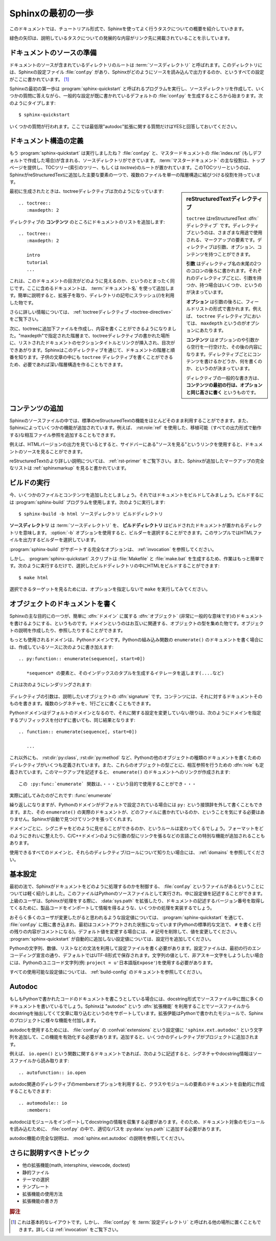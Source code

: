 .. highlight:: rst

.. First Steps with Sphinx
   =======================

Sphinxの最初の一歩
===================

.. This document is meant to give a tutorial-like overview of all common tasks
   while using Sphinx.

このドキュメントでは、チュートリアル形式で、Sphinxを使ってよく行うタスクについての概要を紹介していきます。

.. The green arrows designate "more info" links leading to advanced sections about
   the described task.

緑色の矢印は、説明しているタスクについての発展的な内容がリンク先に掲載されていることを示しています。


.. Setting up the documentation sources
   ------------------------------------

ドキュメントのソースの準備
----------------------------

.. The root directory of a documentation collection is called the :term:`source
   directory`.  This directory also contains the Sphinx configuration file
   :file:`conf.py`, where you can configure all aspects of how Sphinx reads your
   sources and builds your documentation.  [#]_

ドキュメントのソースが含まれているディレクトリのルートは :term:`ソースディレクトリ` と呼ばれます。このディレクトリには、Sphinxの設定ファイル :file:`conf.py` があり、Sphinxがどのようにソースを読み込んで出力するのか、というすべての設定がここに書かれています。 [#]_

.. Sphinx comes with a script called :program:`sphinx-quickstart` that sets up a
   source directory and creates a default :file:`conf.py` with the most useful
   configuration values from a few questions it asks you.  Just run ::

Sphinxの最初の第一歩は :program:`sphinx-quickstart` と呼ばれるプログラムを実行し、ソースディレクトリを作成して、いくつかの質問に答えながら、一般的な設定が既に書かれているデフォルトの :file:`conf.py` を生成するところから始まります。次のようにタイプします::

   $ sphinx-quickstart

.. and answer its questions.  (Be sure to say yes to the "autodoc" extension.)

いくつかの質問が行われます。ここでは最低限"autodoc"拡張に関する質問だけはYESと回答しておいてください。

.. Defining document structure
   ---------------------------

ドキュメント構造の定義
-----------------------

.. Let's assume you've run :program:`sphinx-quickstart`.  It created a source
   directory with :file:`conf.py` and a master document, :file:`index.rst` (if you
   accepted the defaults).  The main function of the :term:`master document` is to
   serve as a welcome page, and to contain the root of the "table of contents tree"
   (or *toctree*).  This is one of the main things that Sphinx adds to
   reStructuredText, a way to connect multiple files to a single hierarchy of
   documents.

もう :program:`sphinx-quickstart` は実行しましたね？ :file:`conf.py` と、マスタードキュメントの :file:`index.rst` (もしデフォルトで作成した場合)が含まれる、ソースディレクトリができています。 :term:`マスタードキュメント` の主な役割は、トップページを提供し、TOCツリー(索引のツリー、もしくは *toctree*)のルートが置かれています。このTOCツリーというのは、SphinxがreStructuredTextに追加した主要な要素の一つで、複数のファイルを単一の階層構造に結びつける役割を持っています。

.. .. sidebar:: reStructuredText directives

   ``toctree`` is a reStructuredText :dfn:`directive`, a very versatile piece of
   markup.  Directives can have arguments, options and content.

   *Arguments* are given directly after the double colon following the
   directive's name.  Each directive decides whether it can have arguments, and
   how many.

   *Options* are given after the arguments, in form of a "field list".  The
   ``maxdepth`` is such an option for the ``toctree`` directive.

   *Content* follows the options or arguments after a blank line.  Each
   directive decides whether to allow content, and what to do with it.

   A common gotcha with directives is that **the first line of the content must
   be indented to the same level as the options are**.

.. sidebar:: reStructuredTextディレクティブ

   ``toctree`` はreStructuredText :dfn:`ディレクティブ` です。ディレクティブというのは、さまざまな用途で使用される、マークアップの要素です。ディレクティブは引数、オプション、コンテンツを持つことができます。

   **引数** はディレクティブ名の末尾の2つのコロンの後ろに書かれます。それぞれのディレクティブごとに、引数を持つか、持つ場合はいくつか、というのが決まっています。

   **オプション** は引数の後ろに、フィールドリストの形式で書かれます。例えば、 ``toctree`` ディレクティブにおいては、 ``maxdepth`` というのがオプションにあたります。

   **コンテンツ** はオプションのや引数から空行を一行空けた、その後の内容になります。ディレクティブごとにコンテンツを書けるかどうか、何を書くのか、というのが決まっています。

   ディレクティブの一般的な書き方は、 **コンテンツの最初の行は、オプションと同じ高さに書く** というものです。


.. The toctree directive initially is empty, and looks like this:

最初に生成されたときは、toctreeディレクティブは次のようになっています::

   .. toctree::
      :maxdepth: 2

.. You add documents listing them in the *content* of the directive:

ディレクティブの **コンテンツ** のところにドキュメントのリストを追加します::

   .. toctree::
      :maxdepth: 2

      intro
      tutorial
      ...

.. This is exactly how the toctree for this documentation looks.  The documents to
   include are given as :term:`document name`\ s, which in short means that you
   leave off the file name extension and use slashes as directory separators.

これは、このドキュメントの目次がどのように見えるのか、というのとまったく同じです。ここに含めるドキュメントは、 :term:`ドキュメント名` を使って追加します。簡単に説明すると、拡張子を取り、ディレクトリの記号にスラッシュ(/)を利用した物です。

.. 
   |more| Read more about :ref:`the toctree directive <toctree-directive>`.

|more| さらに詳しい情報については、 :ref:`toctreeディレクティブ <toctree-directive>` をご覧下さい。

.. You can now create the files you listed in the toctree and add content, and
   their section titles will be inserted (up to the "maxdepth" level) at the place
   where the toctree directive is placed.  Also, Sphinx now knows about the order
   and hierarchy of your documents.  (They may contain ``toctree`` directives
   themselves, which means you can create deeply nested hierarchies if necessary.)

次に、toctreeに追加下ファイルを作成し、内容を書くことができるようになりました。"maxdepth"で指定された階層まで、toctreeディレクティブの書かれた場所に、リストされたドキュメントのセクションタイトルとリンクが挿入され、目次ができあがります。Sphinxはこのディレクティブを通じて、ドキュメントの階層と順番を知ります。子供の文章の中にも ``toctree`` ディレクティブを書くことができるため、必要であれば深い階層構造を作ることもできます。

.. Adding content
   --------------

コンテンツの追加
------------------

.. In Sphinx source files, you can use most features of standard reStructuredText.
   There are also several features added by Sphinx.  For example, you can add
   cross-file references in a portable way (which works for all output types) using
   the :role:`ref` role.

Sphinxのソースファイルの中では、標準のreStructuredTextの機能をほとんどそのまま利用することができます。また、Sphinxによっていくつかの機能が追加されています。例えば、 :rst:role:`ref` を使用した、移植可能（すべての出力形式で動作する)な相互ファイル参照を追加することもできます。


.. For an example, if you are viewing the HTML version you can look at the source
   for this document -- use the "Show Source" link in the sidebar.

例えば、HTMLバージョンの出力を見ているとすると、サイドバーにある"ソースを見る"というリンクを使用すると、ドキュメントのソースを見ることができます。

..
   |more| See :ref:`rst-primer` for a more in-depth introduction to
   reStructuredText and :ref:`sphinxmarkup` for a full list of markup added by
   Sphinx.

|more| reStructuredTextのより詳しい説明については、 :ref:`rst-primer` をご覧下さい。また、Sphinxが追加したマークアップの完全なリストは :ref:`sphinxmarkup` を見ると書かれています。


.. Running the build
   -----------------

ビルドの実行
-------------

.. Now that you have added some files and content, let's make a first build of the
   docs.  A build is started with the :program:`sphinx-build` program, called like
   this:

   $ sphinx-build -b html sourcedir builddir

今、いくつかのファイルとコンテンツを追加したとしましょう。それではドキュメントをビルドしてみましょう。ビルドするには :program:`sphinx-build` プログラムを使用します。次のように実行します::

   $ sphinx-build -b html ソースディレクトリ ビルドディレクトリ

.. where *sourcedir* is the :term:`source directory`, and *builddir* is the
   directory in which you want to place the built documentation.  The :option:`-b`
   option selects a builder; in this example Sphinx will build HTML files.

**ソースディレクトリ** は :term:`ソースディレクトリ` を、 **ビルドディレクトリ** はビルドされたドキュメントが置かれるディレクトリを意味します。 :option:`-b` オプションを使用すると、ビルダーを選択することができます。このサンプルではHTMLファイルを出力するビルダーを選択しています。
   
.. 
   |more| See :ref:`invocation` for all options that :program:`sphinx-build`
   supports.

|more| :program:`sphinx-build` がサポートする完全なオプションは、 :ref:`invocation` を参照してください。

.. However, :program:`sphinx-quickstart` script creates a :file:`Makefile` and a
   :file:`make.bat` which make life even easier for you:  with them you only need
   to run :

しかし、 :program:`sphinx-quickstart` スクリプトは :file:`Makefile` と :file:`make.bat` を生成するため、作業はもっと簡単です。次のように実行するだけで、選択したビルドディレクトリの中にHTMLをビルドすることができます::

   $ make html

.. to build HTML docs in the build directory you chose.  Execute ``make`` without
   an argument to see which targets are available.

選択できるターゲットを見るためには、オプションを指定しないで ``make`` を実行してみてください。


.. Documenting objects
   -------------------

オブジェクトのドキュメントを書く
---------------------------------

.. One of Sphinx' main objectives is easy documentation of :dfn:`objects` (in a
   very general sense) in any :dfn:`domain`.  A domain is a collection of object
   types that belong together, complete with markup to create and reference
   descriptions of these objects.

Sphinxの主な目的にの一つが、簡単に :dfn:`ドメイン` に属する :dfn:`オブジェクト` (非常に一般的な意味です)のドキュメントを書けるようにする、というものです。ドメインというのはお互いに関連する、オブジェクトの型を集めた物です。オブジェクトの説明を作成したり、参照したりすることができます。

.. The most prominent domain is the Python domain.  To e.g. document the Python
   built-in function ``enumerate()``, you would add this to one of your source
   files:

   .. py:function:: enumerate(sequence[, start=0])

      Return an iterator that yields tuples of an index and an item of the
      *sequence*. (And so on.)

もっとも使用されるドメインは、Pythonドメインです。Pythonの組み込み関数の ``enumerate()`` のドキュメントを書く場合には、作成しているソースに次のように書き加えます::

   .. py:function:: enumerate(sequence[, start=0])

      *sequence* の要素と、そのインデックスのタプルを生成するイテレータを返します(....など)

.. This is rendered like this:

   .. py:function:: enumerate(sequence[, start=0])

      Return an iterator that yields tuples of an index and an item of the
      *sequence*. (And so on.)

これは次のようにレンダリングされます:

   .. py:function:: enumerate(sequence[, start=0])

      *sequence* の要素と、そのインデックスのタプルを生成するイテレータを返します(....など)

.. The argument of the directive is the :dfn:`signature` of the object you
   describe, the content is the documentation for it.  Multiple signatures can be
   given, each in its own line.

ディレクティブの引数は、説明したいオブジェクトの :dfn:`signature` です。コンテンツには、それに対するドキュメントそのものを書きます。複数のシグネチャを、1行ごとに書くこともできます。

.. The Python domain also happens to be the default domain, so you don't need to
   prefix the markup with the domain name:

   .. function:: enumerate(sequence[, start=0])

      ...

Pythonドメインはデフォルトのドメインとなるので、それに関する設定を変更していない限りは、次のようにドメインを指定するプリフィックスを付けずに書いても、同じ結果となります::

   .. function:: enumerate(sequence[, start=0])

      ...

.. does the same job if you keep the default setting for the default domain.

.. There are several more directives for documenting other types of Python objects,
   for example :dir:`py:class` or :dir:`py:method`.  There is also a
   cross-referencing :dfn:`role` for each of these object types.  This markup will
   create a link to the documentation of ``enumerate()``:

      The :py:func:`enumerate` function can be used for ...

これ以外にも、 :rst:dir:`py:class`, :rst:dir:`py:method` など、Pythonの他のオブジェクトの種類のドキュメントを書くためのディレクティブがいくつも定義されています。また、これらのオブジェクトの型ごとに、相互参照を行うための :dfn:`role` も定義されています。このマークアップを記述すると、 ``enumerate()`` のドキュメントへのリンクが作成されます::

      この :py:func:`enumerate` 関数は、・・・という目的で使用することができ・・・

.. And here is the proof: A link to :func:`enumerate`.

実際に試してみたのがこれです: :func:`enumerate`

.. Again, the ``py:`` can be left out if the Python domain is the default one.  It
   doesn't matter which file contains the actual documentation for ``enumerate()``;
   Sphinx will find it and create a link to it.

繰り返しになりますが、Pythonのドメインがデフォルトで設定されている場合には ``py:`` という接頭辞を外して書くこともできます。また、その ``enumerate()`` の実際のドキュメントが、どのファイルに書かれているのか、ということを気にする必要はありません。Sphinxが自動で見つけてリンクを張ってくれます。

.. Each domain will have special rules for how the signatures can look like, and
   make the formatted output look pretty, or add specific features like links to
   parameter types, e.g. in the C/C++ domains.

ドメインごとに、シグニチャをどのように見せることができるのか、というルールは変わってくるでしょう。フォーマットをどのようにきれいに整えたり、C/C++ドメインのように引数の型にリンクを張るなどの言語ごとの特別な機能が追加されることもあります。

.. 
   |more| See :ref:`domains` for all the available domains and their
   directives/roles.

|more| 使用できるすべてのドメインと、それらのディレクティブ/ロールについて知りたい場合には、 :ref:`domains` を参照してください。

.. Basic configuration
   -------------------

基本設定
---------

.. Earlier we mentioned that the :file:`conf.py` file controls how Sphinx processes
   your documents.  In that file, which is executed as a Python source file, you
   assign configuration values.  For advanced users: since it is executed by
   Sphinx, you can do non-trivial tasks in it, like extending :data:`sys.path` or
   importing a module to find out the version your are documenting.

最初の法で、Sphinxがドキュメントをどのように処理するのかを制御する、 :file:`conf.py` というファイルがあるということについては軽く紹介しました。このファイルはPythonのソースファイルとして実行され、中に設定値を記述することができます。上級のユーザは、Sphinxが処理をする際に、 :data:`sys.path` を拡張したり、ドキュメントの記述するバージョン番号を取得してくるために、製品コードをインポートして情報を得るような、いくつかの処理を実装するでしょう。

.. The config values that you probably want to change are already put into the
   :file:`conf.py` by :program:`sphinx-quickstart` and initially commented out
   (with standard Python syntax: a ``#`` comments the rest of the line).  To change
   the default value, remove the hash sign and modify the value.  To customize a
   config value that is not automatically added by :program:`sphinx-quickstart`,
   just add an additional assignment.

おそらく多くのユーザが変更したがると思われるような設定値については、 :program:`sphinx-quickstart` を通じて、 :file:`conf.py` に既に書き込まれ、最初はコメントアウトされた状態になっています(Pythonの標準的な文法で、 ``#`` を書くと行の残りの内容がコメントになる)。デフォルト値を変更する場合には、 ``#`` 記号を削除して、値を変更してください。 :program:`sphinx-quickstart` が自動的に追加しない設定値については、設定行を追加してください。

.. Keep in mind that the file uses Python syntax for strings, numbers, lists and so
   on.  The file is saved in UTF-8 by default, as indicated by the encoding
   declaration in the first line.  If you use non-ASCII characters in any string
   value, you need to use Python Unicode strings (like ``project = u'Expos辿'``).

Pythonの文字列、数値、リストなどの文法を利用して設定ファイルを書く必要があります。設定ファイルは、最初の行のエンコーディング宣言の通り、デフォルトではUTF-8形式で保存されます。文字列の値として、非アスキー文字をしようしたい場合には、Pythonのユニコード文字列(例: ``project = u'日本語版Expose'``)を使用する必要があります。

.. 
   |more| See :ref:`build-config` for documentation of all available config values.

|more| すべての使用可能な設定値については、 :ref:`build-config` のドキュメントを参照してください。


Autodoc
-------

.. When documenting Python code, it is common to put a lot of documentation in the
   source files, in documentation strings.  Sphinx supports the inclusion of
   docstrings from your modules with an :dfn:`extension` (an extension is a Python
   module that provides additional features for Sphinx projects) called "autodoc".

もしもPythonで書かれたコードのドキュメントを書こうとしている場合には、docstring形式でソースファイル中に既に多くのドキュメントを書いているでしょう。Sphinxは "autodoc" という :dfn:`拡張機能` を利用することでソースファイルからdocstringを抽出してくて文章に取り込むというのをサポートしています。拡張伊能はPythonで書かれたモジュールで、Sphinxのプロジェクトに様々な機能を付加します。

.. In order to use autodoc, you need to activate it in :file:`conf.py` by putting
   the string ``'sphinx.ext.autodoc'`` into the list assigned to the
   :confval:`extensions` config value.  Then, you have a few additional directives
   at your disposal.

autodocを使用するためには、 :file:`conf.py` の :confval:`extensions` という設定値に ``'sphinx.ext.autodoc'`` という文字列を追加して、この機能を有効化する必要があります。追加すると、いくつかのディレクティブがプロジェクトに追加されます。

.. For example, to document the function ``io.open()``, reading its
   signature and docstring from the source file, you'd write this:

例えば、 ``io.open()`` という関数に関するドキュメントであれば、次のように記述すると、シグネチャやdocstring情報はソースファイルから読み取ります::

   .. autofunction:: io.open

.. You can also document whole classes or even modules automatically, using member
   options for the auto directives, like :

autodoc関連のディレクティブのmembersオプションを利用すると、クラスやモジュールの要素のドキュメントを自動的に作成することもできます::

   .. automodule:: io
      :members:

.. autodoc needs to import your modules in order to extract the docstrings.
   Therefore, you must add the appropriate path to :py:data:`sys.path` in your
   :file:`conf.py`.

autodocはモジュールをインポートしてdocstringの情報を収集する必要があります。そのため、ドキュメント対象のモジュールを読み込むために、 :file:`conf.py` の中で、適切なパスを :py:data:`sys.path` に追加する必要があります。

.. 
   |more| See :mod:`sphinx.ext.autodoc` for the complete description of the
   features of autodoc.

|more| autodoc機能の完全な説明は、 :mod:`sphinx.ext.autodoc` の説明を参照してください。


.. More topics to be covered
   -------------------------

さらに説明すべきトピック
---------------------------

.. - Other extensions (math, intersphinx, viewcode, doctest)
   - Static files
   - Selecting a theme
   - Templating
   - Using extensions
   - Writing extensions

- 他の拡張機能(math, intersphinx, viewcode, doctest)
- 静的ファイル
- テーマの選択
- テンプレート
- 拡張機能の使用方法
- 拡張機能の書き方

.. 
   .. rubric:: Footnotes

   .. [#] This is the usual lay-out.  However, :file:`conf.py` can also live in
          another directory, the :term:`configuration directory`.  See
          :ref:`invocation`.

.. rubric:: 脚注
.. [#] これは基本的なレイアウトです。しかし、 :file:`conf.py` を :term:`設定ディレクトリ` と呼ばれる他の場所に置くこともできます。詳しくは :ref:`invocation` をご覧下さい。

.. 
   |more| image:: more.png
          :align: middle
          :alt: more info

.. |more| image:: more.png
       :align: middle
       :alt: 詳細情報
